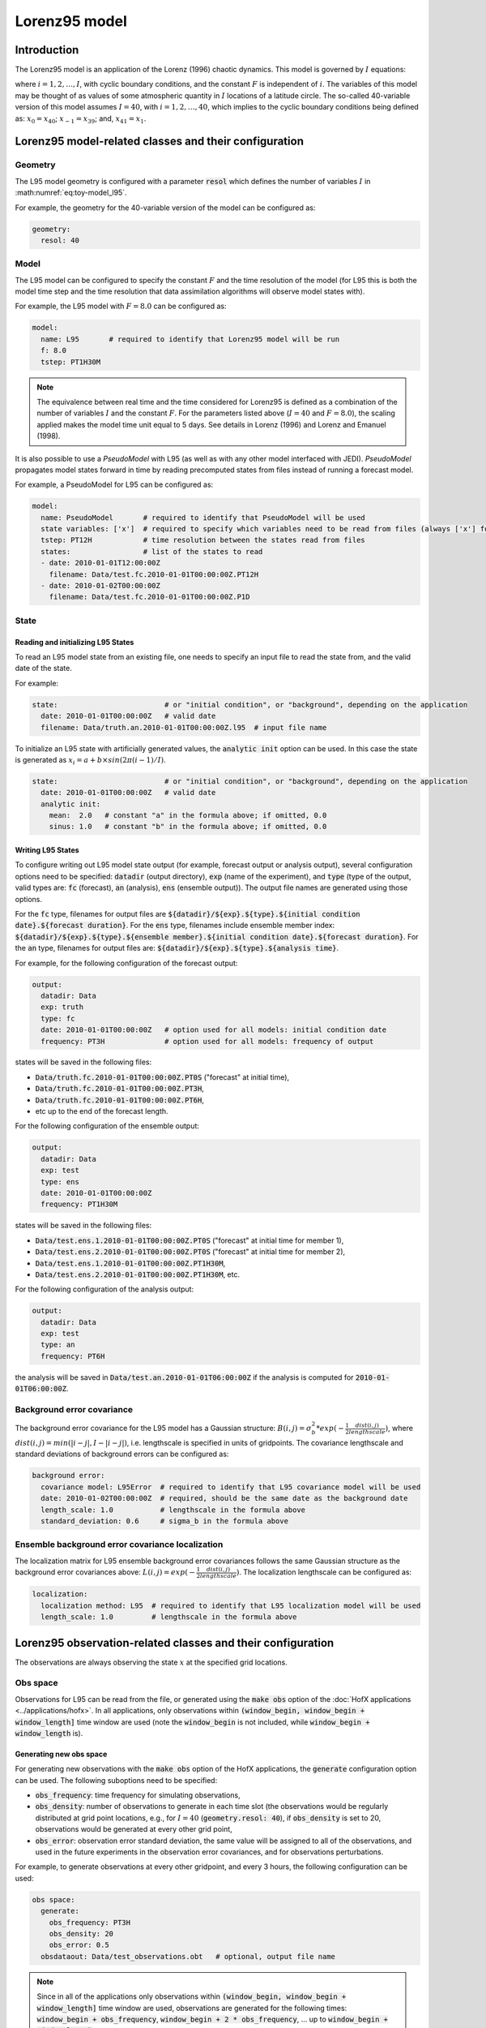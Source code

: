 .. _top-oops-toymodels-model_l95:

Lorenz95 model
==============

Introduction
------------

The Lorenz95 model is an application of the Lorenz (1996) chaotic dynamics. This model is governed by :math:`I` equations:

.. math::
  \frac{dx_i}{dt} = -x_{i-2} x_{i-1} + x_{i-1} x_{i+1} - x_{i} + F,
  :label: eq:toy-model_l95

where :math:`i = 1, 2, \ldots, I`, with cyclic boundary conditions, and the constant :math:`F` is independent of :math:`i`. The variables of this model may be thought of as values of some atmospheric quantity in :math:`I` locations of a latitude circle. The so-called 40-variable version of this model assumes :math:`I=40`, with :math:`i = 1, 2, \ldots, 40`, which implies to the cyclic boundary conditions being defined as: :math:`x_{0} = x_{40}`; :math:`x_{-1} = x_{39}`; and, :math:`x_{41} = x_{1}`.


Lorenz95 model-related classes and their configuration
------------------------------------------------------

Geometry
^^^^^^^^

The L95 model geometry is configured with a parameter :code:`resol` which defines the number of variables :math:`I` in :math:numref:`eq:toy-model_l95`.

For example, the geometry for the 40-variable version of the model can be configured as:

.. code-block:: yaml

  geometry:
    resol: 40

Model
^^^^^

The L95 model can be configured to specify the constant :math:`F` and the time resolution of the model (for L95 this is both the model time step and the time resolution that data assimilation algorithms will observe model states with).

For example, the L95 model with :math:`F=8.0` can be configured as:

.. code-block:: yaml

  model:
    name: L95       # required to identify that Lorenz95 model will be run
    f: 8.0
    tstep: PT1H30M

.. note::
  The equivalence between real time and the time considered for Lorenz95 is defined as a combination of the number of variables :math:`I` and the constant :math:`F`. For the parameters listed above (:math:`I=40` and :math:`F=8.0`), the scaling applied makes the model time unit equal to 5 days. See details in Lorenz (1996) and Lorenz and Emanuel (1998).

It is also possible to use a *PseudoModel* with L95 (as well as with any other model interfaced with JEDI). *PseudoModel* propagates model states forward in time by reading precomputed states from files instead of running a forecast model.

For example, a PseudoModel for L95 can be configured as:

.. code-block:: yaml

  model:
    name: PseudoModel       # required to identify that PseudoModel will be used
    state variables: ['x']  # required to specify which variables need to be read from files (always ['x'] for L95)
    tstep: PT12H            # time resolution between the states read from files
    states:                 # list of the states to read
    - date: 2010-01-01T12:00:00Z
      filename: Data/test.fc.2010-01-01T00:00:00Z.PT12H
    - date: 2010-01-02T00:00:00Z
      filename: Data/test.fc.2010-01-01T00:00:00Z.P1D

State
^^^^^

Reading and initializing L95 States
"""""""""""""""""""""""""""""""""""

To read an L95 model state from an existing file, one needs to specify an input file to read the state from, and the valid date of the state.

For example:

.. code-block:: yaml

  state:                         # or "initial condition", or "background", depending on the application
    date: 2010-01-01T00:00:00Z   # valid date
    filename: Data/truth.an.2010-01-01T00:00:00Z.l95  # input file name

To initialize an L95 state with artificially generated values, the :code:`analytic init` option can be used. In this case the state is generated as :math:`x_{i} = a + b \times sin(2 \pi (i-1) / I)`.

.. code-block:: yaml

  state:                         # or "initial condition", or "background", depending on the application
    date: 2010-01-01T00:00:00Z   # valid date
    analytic init:
      mean:  2.0   # constant "a" in the formula above; if omitted, 0.0
      sinus: 1.0   # constant "b" in the formula above; if omitted, 0.0

Writing L95 States
""""""""""""""""""

To configure writing out L95 model state output (for example, forecast output or analysis output), several configuration options need to be specified: :code:`datadir` (output directory), :code:`exp` (name of the experiment), and :code:`type` (type of the output, valid types are: :code:`fc` (forecast), :code:`an` (analysis), :code:`ens` (ensemble output)). The output file names are generated using those options.

For the :code:`fc` type, filenames for output files are :code:`${datadir}/${exp}.${type}.${initial condition date}.${forecast duration}`. For the :code:`ens` type, filenames include ensemble member index: :code:`${datadir}/${exp}.${type}.${ensemble member}.${initial condition date}.${forecast duration}`. For the :code:`an` type, filenames for output files are: :code:`${datadir}/${exp}.${type}.${analysis time}`.

For example, for the following configuration of the forecast output:

.. code-block:: yaml

  output:
    datadir: Data
    exp: truth
    type: fc
    date: 2010-01-01T00:00:00Z   # option used for all models: initial condition date
    frequency: PT3H              # option used for all models: frequency of output

states will be saved in the following files:

* :code:`Data/truth.fc.2010-01-01T00:00:00Z.PT0S` ("forecast" at initial time),
* :code:`Data/truth.fc.2010-01-01T00:00:00Z.PT3H`,
* :code:`Data/truth.fc.2010-01-01T00:00:00Z.PT6H`,
* etc up to the end of the forecast length.

For the following configuration of the ensemble output:

.. code-block:: yaml

  output:
    datadir: Data
    exp: test
    type: ens
    date: 2010-01-01T00:00:00Z
    frequency: PT1H30M

states will be saved in the following files:

* :code:`Data/test.ens.1.2010-01-01T00:00:00Z.PT0S` ("forecast" at initial time for member 1),
* :code:`Data/test.ens.2.2010-01-01T00:00:00Z.PT0S` ("forecast" at initial time for member 2),
* :code:`Data/test.ens.1.2010-01-01T00:00:00Z.PT1H30M`,
* :code:`Data/test.ens.2.2010-01-01T00:00:00Z.PT1H30M`, etc.

For the following configuration of the analysis output:

.. code-block:: yaml

  output:
    datadir: Data
    exp: test
    type: an
    frequency: PT6H

the analysis will be saved in :code:`Data/test.an.2010-01-01T06:00:00Z` if the analysis is computed for :code:`2010-01-01T06:00:00Z`.

Background error covariance
^^^^^^^^^^^^^^^^^^^^^^^^^^^

The background error covariance for the L95 model has a Gaussian structure: :math:`B(i,j) = \sigma_b^2 * exp(-\frac{1}{2} \frac{dist(i,j)}{lengthscale})`, where :math:`dist(i,j) = min(|i-j|, I - |i-j|)`, i.e. lengthscale is specified in units of gridpoints. The covariance lengthscale and standard deviations of background errors can be configured as:

.. code-block:: yaml

  background error:
    covariance model: L95Error  # required to identify that L95 covariance model will be used
    date: 2010-01-02T00:00:00Z  # required, should be the same date as the background date
    length_scale: 1.0           # lengthscale in the formula above
    standard_deviation: 0.6     # sigma_b in the formula above

Ensemble background error covariance localization
^^^^^^^^^^^^^^^^^^^^^^^^^^^^^^^^^^^^^^^^^^^^^^^^^

The localization matrix for L95 ensemble background error covariances follows the same Gaussian structure as the background error covariances above: :math:`L(i,j) = exp(-\frac{1}{2} \frac{dist(i,j)}{lengthscale})`. The localization lengthscale can be configured as:

.. code-block:: yaml

  localization:
    localization method: L95  # required to identify that L95 localization model will be used
    length_scale: 1.0         # lengthscale in the formula above

Lorenz95 observation-related classes and their configuration
------------------------------------------------------------

The observations are always observing the state :math:`x` at the specified grid locations.

Obs space
^^^^^^^^^

Observations for L95 can be read from the file, or generated using the :code:`make obs` option of the :doc:`HofX applications <../applications/hofx>`. In all applications, only observations within :code:`(window_begin, window_begin + window_length]` time window are used (note the :code:`window_begin` is not included, while :code:`window_begin + window_length` is).

Generating new obs space
""""""""""""""""""""""""

For generating new observations with the :code:`make obs` option of the HofX applications, the :code:`generate` configuration option can be used. The following suboptions need to be specified:

* :code:`obs_frequency`: time frequency for simulating observations,
* :code:`obs_density`: number of observations to generate in each time slot (the observations would be regularly distributed at grid point locations, e.g., for :math:`I = 40` (:code:`geometry.resol: 40`), if :code:`obs_density` is set to 20, observations would be generated at every other grid point,
* :code:`obs_error`: observation error standard deviation, the same value will be assigned to all of the observations, and used in the future experiments in the observation error covariances, and for observations perturbations.

For example, to generate observations at every other gridpoint, and every 3 hours, the following configuration can be used:

.. code-block:: yaml

  obs space:
    generate:
      obs_frequency: PT3H
      obs_density: 20
      obs_error: 0.5
    obsdataout: Data/test_observations.obt   # optional, output file name

.. note::
  Since in all of the applications only observations within :code:`(window_begin, window_begin + window_length]` time window are used, observations are generated for the following times: :code:`window_begin + obs_frequency`, :code:`window_begin + 2 * obs_frequency`, ... up to :code:`window_begin + window_length`.

Reading observations from an existing file
""""""""""""""""""""""""""""""""""""""""""

To read observations from an existing observations file, the :code:`obsdatain` option needs to be specified for the input observation file name. If the :code:`obsdataout` option is specified, the observations, metadata, and additional diagnostics would also be output into the specified file. The output file will include everything from the input file, and everything computed and saved during the application run (e.g., :code:`oman` values for some data assimilation experiments).

For example, the configuration for reading observations from a file generated in the previous example may look like:

.. code-block:: yaml

  obs space:
    obsdatain: Data/test_observations.obt
    obsdataout: Data/test_observations_and_diags.obt

Observation operator
^^^^^^^^^^^^^^^^^^^^

The only kind of observations supported for the L95 model is direct observations of the state. Thus, the observation operator does not need any configuration options, and is typically configured as empty:

.. code-block:: yaml

  obs operator: {}

Observation error covariance
^^^^^^^^^^^^^^^^^^^^^^^^^^^^

Currently, only diagonal observation error covariances are supported. Observation error standard deviations for the diagonal :math:`R` are read from the input observation file as the :code:`ObsError` field. If observations were generated using the :code:`obs space.generate` options described above, the value of :code:`obs space.generate.obs_error` will be used as observation error standard deviations.

The observation error for L95 experiments can be configured as:

.. code-block:: yaml

  obs error:
    covariance model: diagonal  # required to identify that the diagonal R is used

References
----------

Lorenz, E. N., 1996: Predictability: a problem partly solved. Seminar on Predictability, 4-8 September 1995, volume 1, pages 1–18, European Centre for Medium Range Weather Forecasts, Reading, England. ECMWF.

Lorenz, E. N. and Emanuel, K. A. (1998). Optimal sites for supplementary weather observations: Simulation with a small model. J. Atmos. Sci., 55(3):399–414.
